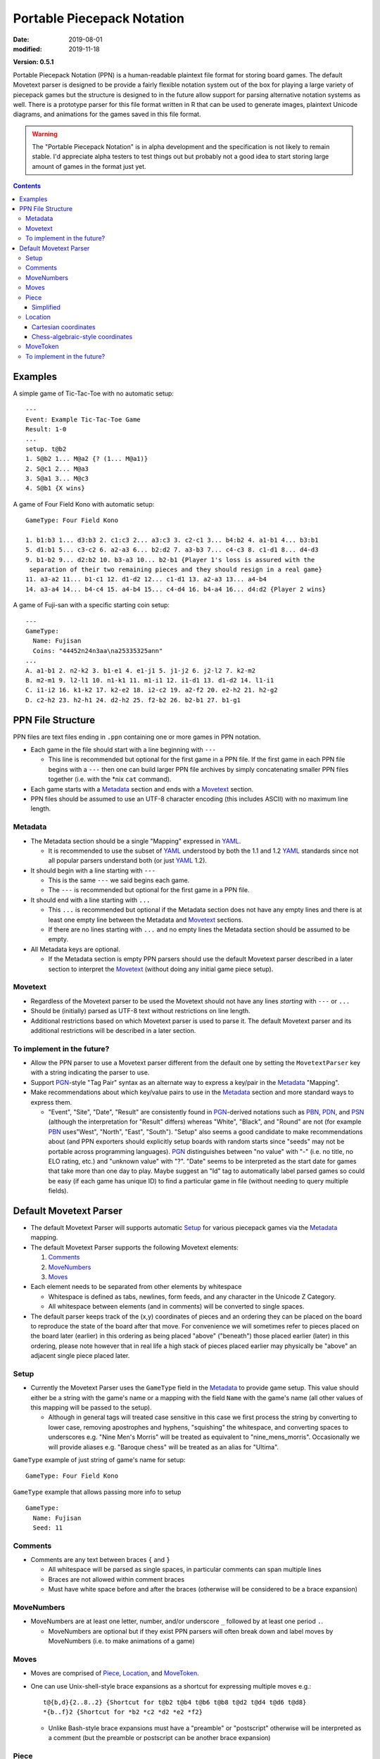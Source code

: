 Portable Piecepack Notation
===========================

:date: 2019-08-01
:modified: 2019-11-18

**Version: 0.5.1**

Portable Piecepack Notation (PPN) is a human-readable plaintext file format for storing board games.  The default Movetext parser is designed to be provide a fairly flexible notation system out of the box for playing a large variety of piecepack games but the structure is designed to in the future allow support for parsing alternative notation systems as well.  There is a prototype parser for this file format written in R that can be used to generate images, plaintext Unicode diagrams, and animations for the games saved in this file format.

.. warning:: The "Portable Piecepack Notation" is in alpha development and the specification is not likely to remain stable.  I'd appreciate alpha testers to test things out but probably not a good idea to start storing large amount of games in the format just yet.

.. _PBN: http://www.tistis.nl/pbn/
.. _PDN: http://pdn.fmjd.org/
.. _PGN: http://www.saremba.de/chessgml/standards/pgn/pgn-complete.htm
.. _PSN: http://genedavis.com/articles/2014/05/09/psn/
.. _YAML: https://yaml.org/

.. contents::

Examples
--------

A simple game of Tic-Tac-Toe with no automatic setup::

    ---
    Event: Example Tic-Tac-Toe Game
    Result: 1-0
    ...
    setup. t@b2
    1. S@b2 1... M@a2 {? (1... M@a1)}
    2. S@c1 2... M@a3
    3. S@a1 3... M@c3
    4. S@b1 {X wins}

.. image:: {static}/images/knitr/tictactoe.gif
    :alt: Animation of a tic-tac-toe game
    :align: center

A game of Four Field Kono with automatic setup::

    GameType: Four Field Kono

    1. b1:b3 1... d3:b3 2. c1:c3 2... a3:c3 3. c2-c1 3... b4:b2 4. a1-b1 4... b3:b1
    5. d1:b1 5... c3-c2 6. a2-a3 6... b2:d2 7. a3-b3 7... c4-c3 8. c1-d1 8... d4-d3
    9. b1-b2 9... d2:b2 10. b3-a3 10... b2-b1 {Player 1's loss is assured with the
     separation of their two remaining pieces and they should resign in a real game}
    11. a3-a2 11... b1-c1 12. d1-d2 12... c1-d1 13. a2-a3 13... a4-b4
    14. a3-a4 14... b4-c4 15. a4-b4 15... c4-d4 16. b4-a4 16... d4:d2 {Player 2 wins}

.. image:: https://www.trevorldavis.com/share/piecepack/four_field_kono_example.gif
    :alt: Four Field Kono example

A game of Fuji-san with a specific starting coin setup:: 

    ---
    GameType:
      Name: Fujisan
      Coins: "44452n24n3aa\na25335325ann"
    ...
    A. a1-b1 2. n2-k2 3. b1-e1 4. e1-j1 5. j1-j2 6. j2-l2 7. k2-m2
    B. m2-m1 9. l2-l1 10. n1-k1 11. m1-i1 12. i1-d1 13. d1-d2 14. l1-i1
    C. i1-i2 16. k1-k2 17. k2-e2 18. i2-c2 19. a2-f2 20. e2-h2 21. h2-g2
    D. c2-h2 23. h2-h1 24. d2-h2 25. f2-b2 26. b2-b1 27. b1-g1

.. image:: {static}/images/knitr/fujisan.gif
    :alt: Animation of a Fuji-san game
    :align: center

PPN File Structure
------------------

PPN files are text files ending in ``.ppn`` containing one or more games in PPN notation.

* Each game in the file should start with a line beginning with ``---``  
  
  + This line is recommended but optional for the first game in a PPN file. If the first game in each PPN file begins with a ``---`` then one can build larger PPN file archives by simply concatenating smaller PPN files together (i.e. with the \*nix ``cat`` command).

* Each game starts with a Metadata_ section and ends with a Movetext_ section.
* PPN files should be assumed to use an UTF-8 character encoding (this includes ASCII) with no maximum line length.

Metadata
~~~~~~~~

* The Metadata section should be a single "Mapping" expressed in YAML_.

  + It is recommended to use the subset of YAML_ understood by both the 1.1 and 1.2 YAML_ standards since not all popular parsers understand both (or just YAML_ 1.2).

* It should begin with a line starting with ``---``
 
  + This is the same ``---`` we said begins each game.
  + The ``---`` is recommended but optional for the first game in a PPN file.

* It should end with a line starting with ``...``

  + This ``...`` is recommended but optional if the Metadata section does not have any empty lines and there is at least one empty line between the Metadata and Movetext_ sections.
  + If there are no lines starting with ``...`` and no empty lines the Metadata section should be assumed to be empty.

* All Metadata keys are optional.
  
  + If the Metadata section is empty PPN parsers should use the default Movetext parser described in a later section to interpret the Movetext_ (without doing any initial game piece setup).


Movetext
~~~~~~~~

* Regardless of the Movetext parser to be used the Movetext should not have any lines *starting* with ``---`` or ``...``
* Should be (initially) parsed as UTF-8 text without restrictions on line length.
* Additional restrictions based on which Movetext parser is used to parse it.  The default Movetext parser and its additional restrictions will be described in a later section.

To implement in the future?
~~~~~~~~~~~~~~~~~~~~~~~~~~~

* Allow the PPN parser to use a Movetext parser different from the default one by setting the ``MovetextParser`` key with a string indicating the parser to use.
* Support PGN_-style "Tag Pair" syntax as an alternate way to express a key/pair in the Metadata_ "Mapping".  
* Make recommendations about which key/value pairs to use in the Metadata_ section and more standard ways to express them.

  + "Event", "Site", "Date", "Result" are consistently found in PGN_-derived notations such as PBN_, PDN_, and PSN_ (although the interpretation for "Result" differs) whereas "White", "Black", and "Round" are not (for example PBN_ uses"West", "North", "East", "South").  "Setup" also seems a good candidate to make recommendations about (and PPN exporters should explicitly setup boards with random starts since "seeds" may not be portable across programming languages).  PGN_ distinguishes between "no value" with "-" (i.e. no title, no ELO rating, etc.) and "unknown value" with "?".  "Date" seems to be interpreted as the start date for games that take more than one day to play.  Maybe suggest an "Id" tag to automatically label parsed games so could be easy (if each game has unique ID) to find a particular game in file (without needing to query multiple fields).

Default Movetext Parser
-----------------------

* The default Movetext Parser will supports automatic Setup_ for various piecepack games via the Metadata_ mapping.


* The default Movetext Parser supports the following Movetext elements: 
  
  1. Comments_
  2. MoveNumbers_
  3. Moves_

* Each element needs to be separated from other elements by whitespace 

  + Whitespace is defined as tabs, newlines, form feeds, and any character in the Unicode Z Category.
  + All whitespace between elements (and in comments) will be converted to single spaces.

* The default parser keeps track of the (x,y) coordinates of pieces and an ordering they can be placed on the board to reproduce the state of the board after that move.  For convenience we will sometimes refer to pieces placed on the board later (earlier) in this ordering as being placed "above" ("beneath") those placed earlier (later) in this ordering, please note however that in real life a high stack of pieces placed earlier may physically be "above" an adjacent single piece placed later.

Setup
~~~~~

* Currently the Movetext Parser uses the ``GameType`` field in the Metadata_ to provide game setup.  This value should either be a string with the game's name or a mapping with the field ``Name`` with the game's name (all other values of this mapping will be passed to the setup).

  + Although in general tags will treated case sensitive in this case we first process the string by converting to lower case, removing apostrophes and hyphens, "squishing" the whitespace, and converting spaces to underscores e.g. "Nine Men's Morris" will be treated as equivalent to "nine_mens_morris".  Occasionally we will provide aliases e.g. "Baroque chess" will be treated as an alias for "Ultima".

``GameType`` example of just string of game's name for setup::

    GameType: Four Field Kono

``GameType`` example that allows passing more info to setup ::

    GameType:
      Name: Fujisan
      Seed: 11

Comments
~~~~~~~~

* Comments are any text between braces ``{`` and ``}``

  + All whitespace will be parsed as single spaces, in particular comments can span multiple lines
  + Braces are not allowed within comment braces
  + Must have white space before and after the braces (otherwise will be considered to be a brace expansion)

MoveNumbers
~~~~~~~~~~~

* MoveNumbers are at least one letter, number, and/or underscore ``_`` followed by at least one period ``.``.

  + MoveNumbers are optional but if they exist PPN parsers will often break down and label moves by MoveNumbers (i.e. to make animations of a game)

Moves
~~~~~

* Moves are comprised of Piece_, Location_, and MoveToken_.
* One can use Unix-shell-style brace expansions as a shortcut for expressing multiple moves e.g.::

    t@{b,d}{2..8..2} {Shortcut for t@b2 t@b4 t@b6 t@b8 t@d2 t@d4 t@d6 t@d8}
    *{b..f}2 {Shortcut for *b2 *c2 *d2 *e2 *f2}

  + Unlike Bash-style brace expansions must have a "preamble" or "postscript" otherwise will be interpreted as a comment (but the preamble or postscript can be another brace expansion)

Piece
~~~~~

* The default Movetext parser supports Simplified_ piecepack piece notation

Simplified
++++++++++

* Pieces: ``t``, ``c``, ``d``, ``p``, ``m``, ``s``, ``▲``, ``△``

  + ``t`` for "tile"
  + ``c`` for "coin"
  + ``d`` for "die"
  + ``p`` for "pawn"
  + ``m`` for "matchstick"
  + ``s`` for "saucer"
  + ``▲`` for (piecepack) "pyramid" (which are usually opaque)
  + ``△`` for "icehouse piece" (aka "Looney pyramid") (icehouse pieces are usually transparent)
  + If a ``μ`` is present will assume component comes from a (piecepack stackpack) "subpack" aka "mini piecepack" instead of a normal sized piecepack
  + If missing assumed to be a tile if has both suit and rank or neither suit and rank otherwise assumed to be a coin.

* Side Up: ``f``, ``b``, ``r``, ``l``

  + ``f`` for "face"
  + ``b`` for "back"
  + ``r`` and ``l`` for "right" and "left" (only pyramids)
  + If missing pyramids are assumed to be "top" up.
  + If missing tiles are assumed to be "back" up if missing suit and/or rank.
  + If missing coins and saucers are assumed to be "face" up if missing suit.
  + If missing pawns, dice, and matchsticks are assumed to be "face" up (and dice cannot be "back" up).

* Suits: ``S``, ``M``, ``C``, ``A``, ``♠``, ``♥``, ``♦``, ``♣``, ``♡``, ``♤``, ``♧``, ``♢``, ``R``, ``K``, ``G``, ``B``, ``Y``, ``W``

  + ``S``, ``M``, ``C``, ``A`` for "Suns", "Moons", "Crowns", and "Arms"
  +  ``♥``, ``♠``, ``♣``, ``♦`` for "Hearts", "Spades", "Clubs", and "Diamonds" (playing cards expansion)
  + ``♡``, ``♤``, ``♧``, ``♢`` for (inverted 4-colored) "Hearts", "Spades", "Clubs", and "Diamonds" (dual piecepacks expansion)  
  + ``R``, ``K``, ``G``, ``B``, ``Y``, ``W`` for "Red", "Black", "Green", "Blue", "Yellow", or "White" (icehouse pieces)
  + If missing assumed to be "Suns" for tile faces, coin backs, pawns, dice, matchsticks, and piecepack pyramids.  And "Red" for icehouse pieces

* Ranks: ``n``, ``a``, ``0``, ``1``, ``2``, ``3``, ``4``, ``5``, ``6``, ``7``, ``8``, ``9``

  + ``0`` and ``1`` are aliases for the "null" ``n`` and the "ace" ``a`` especially useful with brace expansions e.g. ``{5..0}@b5 {Place six coins face up at b5 with a null on top and 5 on bottom}``
  + ``6``, ``7``, ``8``, ``9`` don't exist in a standard piecepack but could exist in piecepack expansions or in components from other game systems.
  + If missing assumed to be "null" for tile faces, coin faces, and dice.
  + Icehouse pieces go from 0-pip to 3-pip pieces

* Direction: ``^``, ``<``, ``>``, ``v``

  + ``^`` is 0 degree rotation aka oriented "up"
  + ``<`` is a 90 degree rotation aka oriented "left"
  + ``v`` is a 180 degree rotation aka oriented "down"
  + ``>`` is a 270 degree rotation aka oriented "right"
  + If missing direction should be assumed to be straight up

* Ordering of elements should not matter but the following ordering may improve readability (omitting any unnecessary elements as necessary):

  1. Piece
  2. Side up
  3. Suit
  4. Rank
  5. Direction

* Simplified piecepack piece notation does not support angles that aren't a multiple of 90 degrees nor 3D tilts

Examples:

* ``t`` tile back
* ``Aa>`` ace of Arms tile (face) oriented "right"
* ``μAa>`` "subpack" ace of Arms tile (face) oriented "right"
* ``C`` Crowns coin back (oriented "up")
* ``cC3b^`` (3 of) Crowns coin back (explicitly) oriented "up"
* ``nv`` null coin face oriented "down"
* ``<dM4`` 4 of Moons die oriented "left"
* ``d`` (null of Suns) dice
* ``pM`` Moons pawn
* ``p♥`` Hearts pawn
* ``p`` (Suns) pawn
* ``△K3`` 3-pipped black icehouse pyramid top

Location
~~~~~~~~

* The default Movetext parser supports locations either by its Cartesian coordinates or chess-algebraic-style coordinates

Examples:

* (2.5,3.5)
* (3,2)
* c2 

Cartesian coordinates
+++++++++++++++++++++

* Cartesian coordinates are a left parenthesis followed by a digits (including up to one period) followed by a comma followed by digits (including up to one period) ending in a right parenthesis.

  + The digits will be considered to be a "floating-point" number.
  + The number left of the comma will be the x-coordinate and the number right of the comma the y-coordinate.

Chess-algebraic-style coordinates
+++++++++++++++++++++++++++++++++

* Chess-algebraic-style coordinates begin with lowercase letters followed by digits. 
* The lowercase letters are considered to be the x-coordinate encoded as a base-26 number using the Roman letters as numerals.

  + For the purposes of this there is no "zero".  ``a`` is considered equal to 1, ``z`` is considered equal to 26, and ``aa`` is considered equal to 27.

* The digits are considered to the y-coordinate encoded as a (base-10) integer.

MoveToken
~~~~~~~~~

The default movetext parser supports the following MoveTokens:

* ``@`` is used to add pieces to the board.  ``Piece@Location`` means drop Piece_ on top of Location_.

  + It will be placed after all other pieces in the internal ordering.

* ``*`` is used to remove pieces from the board.  ``*Location`` means remove the top piece at Location_.

  + Unlike other MoveTokens it can be added at the end of other Moves e.g. ``b5-c5*b4*b3 {Move top piece at b5 to c5 and remove top pieces at b4 and b3}``.

* ``-`` is used to move pieces elsewhere on the board.  ``Location1-Location2`` means removing the top piece at Location1 and dropping it on top of Location2.

  + It will be placed after all the other pieces in the internal ordering.

* ``:`` is used to represent a "displacement capture".  ``Location1:Location2`` means removing the top piece from Location2, then removing the top from Location1 and putting it on top of Location2.

  + The piece moved from Location1 to Location2 will be placed after all the other pieces in the internal ordering.
  + ``Location1:Location2`` is equivalent to ``*Location2 Location1-Location2``.

* ``=`` is used to replace pieces on the board with new piece.  It can also be used to flip/rotate a piece.  ``Location=Piece`` means replace the top piece at Location_ to Piece_ e.g. ``b5=S> {replace top piece at b5 with Suns coin back oriented right}``.

To implement in the future?
~~~~~~~~~~~~~~~~~~~~~~~~~~~

* Allow ``=`` moves at the end of a move i.e. ``b7-b8=4``.

* Allow the dropping of pieces "beneath" other pieces.  Perhaps use ````` or ``&`` for this?  Example::

   A3`b4 {Place a three of Arms tile face under any pieces at b4}

* Allow the moving of pieces "beneath" other pieces.  Perhaps use ``\`` for this?  Example::

    b2\b4 {Move the top piece from b2 under any pieces at b4}

* Allow specifying specific pieces within a location to move or remove:

  + Tak-style number prefix e.g. ``2b4-b3*2a2 {Move top two pieces at b4 to b3 and remove top two pieces at a2}``
  + Array-slicing style suffixes.  Examples::

      b4[1:2]-b3*a2[1:2] {move top two pieces at b4 to b3 and remove top two pieces at a2}
      *b4[$] {Remove last piece at b4}
      *b4[*] {Remove all pieces at b4}

    - Index starting with one or zero?  Use as shortcuts ``*`` for all and ``$`` for last or board?

* When moving pieces on top (or beneath) a location instead of putting all the way on top (or beneath) allow specifying the exact piece to place after (or before) in the internal piece ordering by enclosing it in ``<>`` examples::

    C@b3<b3[2]> {Place a Crowns coin back right above the second piece at b3 (and hence under the top piece)}
    C@b3<b2[$]> {Place a Crowns coin back right "after" the bottom piece at b2 (perhaps a tile) in the internal ordering}
    b4[3]-b5<b5[2]> {Move the 3rd piece at b4 to b5 right above the 2nd piece}

  - Index starting with one or zero?
  - Allow array specification as shortcut for where to place a piece e.g. ``b2@b5[2]`` as shortcut for ``b2@b5<b5[2]>``?

  + Two Bash-style brace expansions in an expression form a "cross product", would be nice to have a way to force a "pairwise product" instead, maybe by using ```'`` or use an alternative form of bracketing to braces (although there are already proposed uses for ``()``, ``[]``, ``<>``, and `````)?::

     `0..5'@`a..f'`1..6' {equivalent to 0@a1 1@b2 2@c3 3@d4 4@e5 5@f6}

* Allow flipping pieces over with ``+``::  

    S@a3 +b{3..7} {Put Suns coin back at a3 then flip over top pieces from b3 to b7}

* Allow specifying which pieces to move or remove by piece info instead of location.  
  
  + Perhaps use ``?`` and ``/`` with Simplified_ piece notation with ``/`` being a "greedy" search (wide interpretation possibly capturing multiple pieces) and ``?`` being a "lazy" search (narrow interpration to get exactly one piece [if only using one piecepack])::

     */S {Remove all the Suns pieces from board}
     *?S {Remove the null of Suns coin back from board}
     /cf2-b3 {Move all 2-valued coin-faces to b3}
     5@?cA2 {Put a 5-valued coin on top of the 2 of Arms coin}

* Allow expressing macros in Metadata_ section for pieces and/or locations

  + Allow to be letters, numbers, and underscores.
  + Parse macros into normal Piece/Location notation and then parse Piece/Location notation as normal.
  + Allow even more flexibility by allowing specification of functions to automatically adjust location/piece i.e. a function to automatically generate hexagonal coordinates?
  + Prepend with a character like ``$`` or ``&`` for easier parsing?

* Implement a more flexible "Complex" piece notation that can support adding pieces from other game systems and non-90 degree rotations

  + Especially valuable if combined with macros since players wouldn't necessarily need to use this notation in their games

  + Perhaps start with ``piece_side`` and/or piece specification from Simplified_ notation followed by a ``;`` and then (optionally) specify:
   
    - suit with ``s#;`` ( ``#`` a number starting from 0)
    - rank with ``r#;`` ( ``#`` a number starting with 0)
    - angle with ``a#;`` ( ``#`` degrees)
    - reserve ``x#;`` and ``y#;`` for possible expressing 3d-tilt in far future
    - put expansion or game system at end (default assume "piecepack")
      
      + can contain letters numbers and underscore but can't be a single character plus number

    Examples::

       tile_back
       5;a45 {5-valued coin angled 45 degrees}
       tf;r5;s0;playing_card_expansion {5 of Hearts tile face}
       pyramid_top;s0;r2;icehouse_pyramids {two-pipped red icehouse pyramid}
       tf;s0;r3;a90;blue_dominoes {a blue null-3 blue domino rotated 90-degrees}

* Additional enhancements to the "Simplified" piece notation

  + Use ⚀ ⚁ ⚂ ⚃ ⚄ ⚅ to represent standard d6 dice, use the color suits to indicate a special color
  + `Domino Tile Unicode <https://en.wikipedia.org/wiki/Domino_Tiles>`__  for adding Dominoes.  Maybe if no suit info assume regular dominoes and if suit info assume special dominoes i.e. ``R🁦`` would be equivalent to ``tile_face;r0;s3;dominoes_red`` which may be stylized as red dominoes.

* Allow rotating pieces (other than with ``=`` notation).  Perhaps use ``>`` and ``<``?::

    b4> {Rotate piece at b4 90 degrees to the right}
    b4>> {Rotate piece at b4 180 degrees}

  + Allow at end of a move?
  + Maybe allow degrees afterwards (in which case maybe force direction to end of Simplified_ piece notation and allow it there as well?)::

      b4>45 {Rotate piece at b4 45 degrees to the right}
      b4<25 {Rotate piece at b4 25 degrees to the left}

* Allow relative moves.  

  + Perhaps use coordinates enclosed by ``[]`` instead of ``()``::

      b4-[+3,-2] {Move piece on top of b4 right 3 and down 2}

  + Perhaps also an option that supports relative polar coordinates to make it easier to support hex arrangements::

      b4-<45,2.5>
